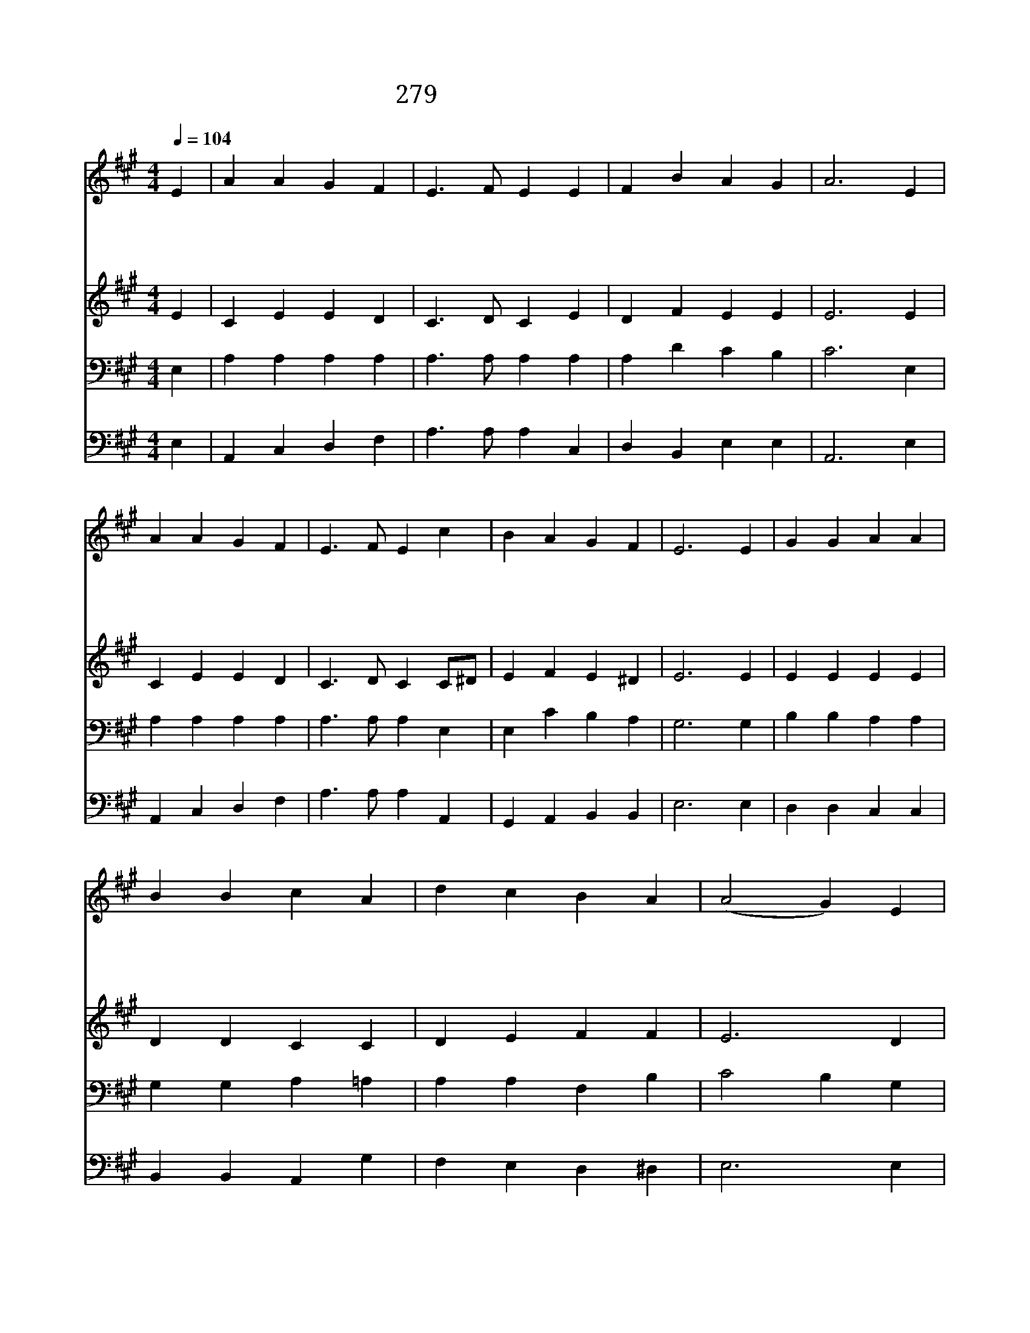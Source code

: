 X:219
T:279 주 하나님의 사랑은
Z:C.H.Richards/G.W.Fink
Z:Copyright July 6th 2000 by 전도환
Z:All Rights Reserved
%%score 1 2 3 4
L:1/4
Q:1/4=104
M:4/4
I:linebreak $
K:A
V:1 treble
V:2 treble
V:3 bass
V:4 bass
V:1
 E | A A G F | E3/2 F/ E E | F B A G | A3 E | A A G F | E3/2 F/ E c | B A G F | E3 E | G G A A | %10
w: 주|하 나 님 의|사 랑 은 한|없 이 넓 으|사 온|세 계 모 든|백 성 을 그|자 녀 삼 았|네 각|나 라 말 과|
w: 한|은 혜 로 써|고 르 게 주|내 려 주 시|고 다|같 은 주 의|계 시 를 늘|보 여 주 시|네 한|아 버 지 신|
w: 싸|워 서 받 은|상 처 를 곧|낫 게 하 시|고 그|교 만 하 고|간 사 함 다|소 멸 하 시|어 각|나 라 서 로|
w: 그|평 화 로 운|거 문 고 한|곡 조 울 리|니 저|어 지 러 운|소 리 들 곧|그 쳐 버 리|네 큰|영 광 보 는|
 B B c A | d c B A | (A2 G) E | A A G F | E3/2 F/ E E | F B A G | A3 |] |] %18
w: 역 사 가 다|다 르 더 라|도 * 온|세 상 사 람|믿 으 니 한|형 제 자 매|라||
w: 하 나 님 다|같 이 모 시|고 * 만|백 성 서 로|지 체 니 한|형 제 자 매|라||
w: 도 우 며 참|사 랑 으 로|써 * 주|하 나 님 을|섬 기 니 한|형 제 자 매|라||
w: 그 날 을 늘|기 다 리 나|니 * 그|나 라 올 라|가 서 도 한|형 제 자 매|라||
V:2
 E | C E E D | C3/2 D/ C E | D F E E | E3 E | C E E D | C3/2 D/ C C/^D/ | E F E ^D | E3 E | %9
 E E E E | D D C C | D E F F | E3 D | C E E D | C3/2 D/ C E | D F E E | E3 |] |] %18
V:3
 E, | A, A, A, A, | A,3/2 A,/ A, A, | A, D C B, | C3 E, | A, A, A, A, | A,3/2 A,/ A, E, | %7
 E, C B, A, | G,3 G, | B, B, A, A, | G, G, A, =A, | A, A, F, B, | C2 B, G, | A, A, A, A, | %14
 A,3/2 A,/ A, A, | A, D C B, | C3 |] |] %18
V:4
 E, | A,, C, D, F, | A,3/2 A,/ A, C, | D, B,, E, E, | A,,3 E, | A,, C, D, F, | A,3/2 A,/ A, A,, | %7
 G,, A,, B,, B,, | E,3 E, | D, D, C, C, | B,, B,, A,, G, | F, E, D, ^D, | E,3 E, | A,, C, D, F, | %14
 A,3/2 A,/ A, C, | D, B,, E, E, | A,,3 |] |] %18
